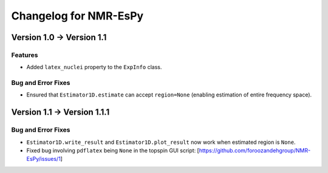 Changelog for NMR-EsPy
======================

Version 1.0 → Version 1.1
-------------------------

Features
^^^^^^^^

* Added ``latex_nuclei`` property to the ``ExpInfo`` class.

Bug and Error Fixes
^^^^^^^^^^^^^^^^^^^

* Ensured that ``Estimator1D.estimate`` can accept ``region=None`` (enabling estimation of entire frequency space).

Version 1.1 → Version 1.1.1
---------------------------

Bug and Error Fixes
^^^^^^^^^^^^^^^^^^^

* ``Estimator1D.write_result`` and ``Estimator1D.plot_result`` now work when estimated region is ``None``.
* Fixed bug involving ``pdflatex`` being ``None`` in the topspin GUI script: [https://github.com/foroozandehgroup/NMR-EsPy/issues/1]
